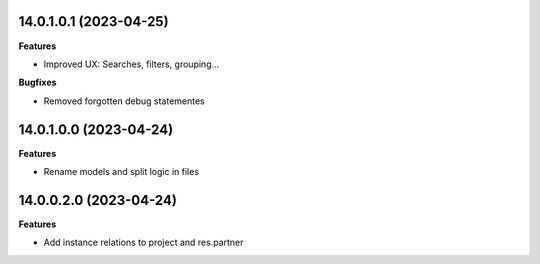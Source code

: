 14.0.1.0.1 (2023-04-25)
~~~~~~~~~~~~~~~~~~~~~~~

**Features**

- Improved UX: Searches, filters, grouping...

**Bugfixes**

- Removed forgotten debug statementes


14.0.1.0.0 (2023-04-24)
~~~~~~~~~~~~~~~~~~~~~~~

**Features**

- Rename models and split logic in files


14.0.0.2.0 (2023-04-24)
~~~~~~~~~~~~~~~~~~~~~~~

**Features**

- Add instance relations to project and res.partner
